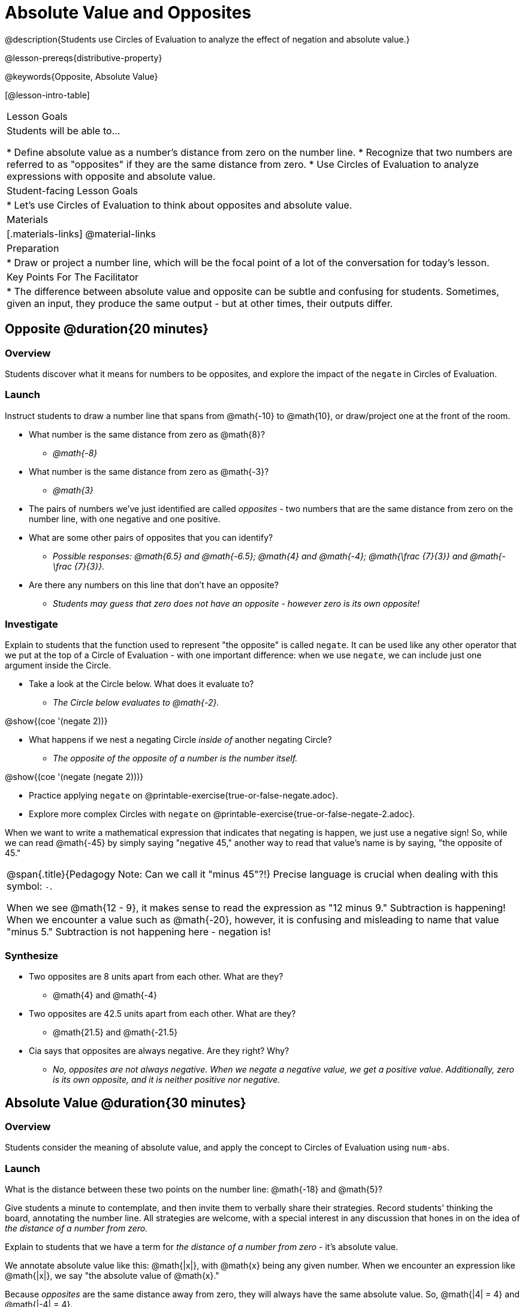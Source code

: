 = Absolute Value and Opposites

@description{Students use Circles of Evaluation to analyze the effect of negation and absolute value.}

@lesson-prereqs{distributive-property}

@keywords{Opposite, Absolute Value}

[@lesson-intro-table]
|===

| Lesson Goals
| Students will be able to...

* Define absolute value as a number's distance from zero on the number line.
* Recognize that two numbers are referred to as "opposites" if they are the same distance from zero.
* Use Circles of Evaluation to analyze expressions with opposite and absolute value.

| Student-facing Lesson Goals
|

* Let's use Circles of Evaluation to think about opposites and absolute value.


| Materials
|[.materials-links]
@material-links

| Preparation
|
* Draw or project a number line, which will be the focal point of a lot of the conversation for today's lesson.

| Key Points For The Facilitator
|
* The difference between absolute value and opposite can be subtle and confusing for students. Sometimes, given an input, they produce the same output - but at other times, their outputs differ.
|===

== Opposite @duration{20 minutes}

=== Overview

Students discover what it means for numbers to be opposites, and explore the impact of the `negate` in Circles of Evaluation.


=== Launch

Instruct students to draw a number line that spans from @math{-10} to @math{10}, or draw/project one at the front of the room.

[.lesson-instruction]
- What number is the same distance from zero as @math{8}?
** _@math{-8}_
- What number is the same distance from zero as @math{-3}?
** _@math{3}_
- The pairs of numbers we've just identified are called _opposites_ - two numbers that are the same distance from zero on the number line, with one negative and one positive.
- What are some other pairs of opposites that you can identify?
** _Possible responses: @math{6.5} and @math{-6.5}; @math{4} and @math{-4}; @math{\frac {7}{3}} and @math{- \frac {7}{3}}._
- Are there any numbers on this line that don't have an opposite?
** _Students may guess that zero does not have an opposite - however zero is its own opposite!_

=== Investigate

Explain to students that the function used to represent "the opposite" is called `negate`. It can be used like any other operator that we put at the top of a Circle of Evaluation - with one important difference: when we use `negate`, we can include just one argument inside the Circle.

[.lesson-instruction]
--
- Take a look at the Circle below. What does it evaluate to?
** _The Circle below evaluates to @math{-2}._

[.image]
@show{(coe '(negate 2))}

- What happens if we nest a negating Circle _inside of_ another negating Circle?
** _The opposite of the opposite of a number is the number itself._

[.image]
@show{(coe '(negate (negate 2)))}

- Practice applying `negate` on @printable-exercise{true-or-false-negate.adoc}.
- Explore more complex Circles with `negate` on @printable-exercise{true-or-false-negate-2.adoc}.
--

When we want to write a mathematical expression that indicates that negating is happen, we just use a negative sign! So, while we can read @math{-45} by simply saying "negative 45," another way to read that value's name is by saying, "the opposite of 45."


[.strategy-box, cols="1", grid="none", stripes="none"]
|===
|
@span{.title}{Pedagogy Note: Can we call it "minus 45"?!}
Precise language is crucial when dealing with this symbol: `-`.

When we see @math{12 - 9}, it makes sense to read the expression as "12 minus 9." Subtraction is happening! When we encounter a value such as @math{-20}, however, it is confusing and misleading to name that value "minus 5." Subtraction is not happening here - negation is!
|===



=== Synthesize

- Two opposites are 8 units apart from each other. What are they?
** @math{4} and @math{-4}
- Two opposites are 42.5 units apart from each other. What are they?
** @math{21.5} and @math{-21.5}
- Cia says that opposites are always negative. Are they right? Why?
** _No, opposites are not always negative. When we negate a negative value, we get a positive value. Additionally, zero is its own opposite, and it is neither positive nor negative._

== Absolute Value @duration{30 minutes}

=== Overview

Students consider the meaning of absolute value, and apply the concept to Circles of Evaluation using `num-abs`.

=== Launch

[.lesson-instruction]
What is the distance between these two points on the number line: @math{-18} and @math{5}?

Give students a minute to contemplate, and then invite them to verbally share their strategies. Record students' thinking the board, annotating the number line. All strategies are welcome, with a special interest in any discussion that hones in on the idea of _the distance of a number from zero._

Explain to students that we have a term for _the distance of a number from zero_ - it's absolute value.

We annotate absolute value like this: @math{|x|}, with @math{x} being any given number. When we encounter an expression like @math{|x|}, we say "the absolute value of @math{x}."

Because _opposites_ are the same distance away from zero, they will always have the same absolute value. So, @math{|4| = 4} and @math{|-4| = 4}.

// include number line diagram showing a 4-unit jump from 0 to 4, and from 0 to -4 //

=== Investigate

The function to represent absolute value is `num-abs`. It can be used like any other operator that we put at the top of a Circle of Evaluation - with one important difference: when we use `negate`, we include just one argument inside the Circle.

[.lesson-instruction]
- Practice applying `num-abs` on @printable-exercise{true-or-false-abs-val.adoc}.
- Analyze Circles to determine @printable-exercise{wodb-abs-val-negate.adoc}.

Check in with students to ensure that they have a solid understanding of absolute value before moving forward.

=== Synthesize

